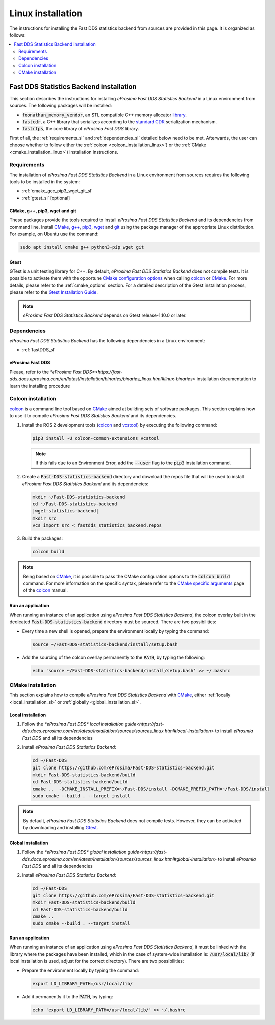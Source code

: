 .. _linux_installation:

Linux installation
==================

The instructions for installing the Fast DDS statistics backend from sources are provided in this page.
It is organized as follows:

.. contents::
    :local:
    :backlinks: none
    :depth: 2

.. _fastdds_backend_linux:

Fast DDS Statistics Backend installation
""""""""""""""""""""""""""""""""""""""""

This section describes the instructions for installing *eProsima Fast DDS Statistics Backend*
in a Linux environment from sources. The following packages will be installed:

* :code:`foonathan_memory_vendor`, an STL compatible C++ memory allocator
  `library <https://github.com/foonathan/memory>`_.
* :code:`fastcdr`, a C++ library that serializes according to the
  `standard CDR <https://www.omg.org/cgi-bin/doc?formal/02-06-51>`_ serialization mechanism.
* :code:`fastrtps`, the core library of *eProsima Fast DDS* library.

First of all, the :ref:`requirements_sl` and :ref:`dependencies_sl` detailed below need to be met.
Afterwards, the user can choose whether to follow either the :ref:`colcon <colcon_installation_linux>`)
or the :ref:`CMake <cmake_installation_linux>`) installation instructions.

.. _requirements_sl:


Requirements
------------

The installation of *eProsima Fast DDS Statistics Backend* in a Linux environment from sources
requires the following tools to be installed in the system:

* :ref:`cmake_gcc_pip3_wget_git_sl`
* :ref:`gtest_sl` [optional]

.. _cmake_gcc_pip3_wget_git_sl:

CMake, g++, pip3, wget and git
^^^^^^^^^^^^^^^^^^^^^^^^^^^^^^

These packages provide the tools required to install *eProsima Fast DDS Statistics Backend* and its dependencies
from command line.
Install CMake_, `g++ <https://gcc.gnu.org/>`_, pip3_, wget_ and git_ using the package manager of the appropriate
Linux distribution. For example, on Ubuntu use the command:

.. code-block:: bash

    sudo apt install cmake g++ python3-pip wget git

.. _gtest_sl:

Gtest
^^^^^

GTest is a unit testing library for C++.
By default, *eProsima Fast DDS Statistics Backend* does not compile tests.
It is possible to activate them with the opportune
`CMake configuration options <https://cmake.org/cmake/help/v3.6/manual/cmake.1.html#options>`_
when calling colcon_ or CMake_.
For more details, please refer to the :ref:`cmake_options` section.
For a detailed description of the Gtest installation process, please refer to the
`Gtest Installation Guide <https://github.com/google/googletest>`_.

.. note::

    *eProsima Fast DDS Statistics Backend* depends on Gtest release-1.10.0 or later.


.. _dependencies_sl:

Dependencies
------------

*eProsima Fast DDS Statistics Backend* has the following dependencies in a Linux environment:

* :ref:`fastDDS_sl`


.. _fastDDS_sl:

eProsima Fast DDS
^^^^^^^^^^^^^^^^^

Please, refer to the `*eProsima Fast DDS*<https://fast-dds.docs.eprosima.com/en/latest/installation/binaries/binaries_linux.html#linux-binaries>`
installation documentation to learn the installing procedure


.. _colcon_installation_linux:

Colcon installation
-------------------

colcon_ is a command line tool based on CMake_ aimed at building sets of software packages.
This section explains how to use it to compile *eProsima Fast DDS Statistics Backend* and its dependencies.

#. Install the ROS 2 development tools (colcon_ and vcstool_) by executing the following command:

   .. code-block:: bash

       pip3 install -U colcon-common-extensions vcstool

   .. note::

       If this fails due to an Environment Error, add the :code:`--user` flag to the :code:`pip3` installation command.

#. Create a :code:`Fast-DDS-statistics-backend` directory and download the repos file that will be used to install
   *eProsima Fast DDS Statistics Backend* and its dependencies:

   .. |wget-statistics-backend| replace:: wget https://raw.githubusercontent.com/eProsima/Fast-DDS-statistics-backend/master/fastdds_statistics_backend.repos

   .. code-block:: bash

       mkdir ~/Fast-DDS-statistics-backend
       cd ~/Fast-DDS-statistics-backend
       |wget-statistics-backend|
       mkdir src
       vcs import src < fastdds_statistics_backend.repos

#. Build the packages:

   .. code-block:: bash

       colcon build

.. note::

    Being based on CMake_, it is possible to pass the CMake configuration options to the :code:`colcon build`
    command. For more information on the specific syntax, please refer to the
    `CMake specific arguments <https://colcon.readthedocs.io/en/released/reference/verb/build.html#cmake-specific-arguments>`_
    page of the colcon_ manual.

.. _run_app_colcon_sl:

Run an application
^^^^^^^^^^^^^^^^^^

When running an instance of an application using *eProsima Fast DDS Statistics Backend*,
the colcon overlay built in the dedicated :code:`Fast-DDS-statistics-backend` directory
must be sourced.
There are two possibilities:

* Every time a new shell is opened, prepare the environment locally by typing the
  command:

  .. code-block:: bash

      source ~/Fast-DDS-statistics-backend/install/setup.bash

* Add the sourcing of the colcon overlay permanently to the :code:`PATH`, by typing the following:

  .. code-block:: bash

      echo 'source ~/Fast-DDS-statistics-backend/install/setup.bash' >> ~/.bashrc


.. _cmake_installation_linux:

CMake installation
------------------

This section explains how to compile *eProsima Fast DDS Statistics Backend* with CMake_,
either :ref:`locally <local_installation_sl>` or :ref:`globally <global_installation_sl>`.

.. _local_installation_sl:

Local installation
^^^^^^^^^^^^^^^^^^

#. Follow the `*eProsima Fast DDS* local installation guide<https://fast-dds.docs.eprosima.com/en/latest/installation/sources/sources_linux.html#local-installation>`
   to install *eProsmia Fast DDS* and all its dependencies

#. Install *eProsima Fast DDS Statistics Backend*:

   .. code-block:: bash

       cd ~/Fast-DDS
       git clone https://github.com/eProsima/Fast-DDS-statistics-backend.git
       mkdir Fast-DDS-statistics-backend/build
       cd Fast-DDS-statistics-backend/build
       cmake ..  -DCMAKE_INSTALL_PREFIX=~/Fast-DDS/install -DCMAKE_PREFIX_PATH=~/Fast-DDS/install
       sudo cmake --build . --target install

.. note::

    By default, *eProsima Fast DDS Statistics Backend* does not compile tests.
    However, they can be activated by downloading and installing `Gtest <https://github.com/google/googletest>`_.


.. _global_installation_sl:

Global installation
^^^^^^^^^^^^^^^^^^^

#. Follow the `*eProsima Fast DDS* global installation guide<https://fast-dds.docs.eprosima.com/en/latest/installation/sources/sources_linux.html#global-installation>`
   to install *eProsmia Fast DDS* and all its dependencies

#. Install *eProsima Fast DDS Statistics Backend*:

   .. code-block:: bash

       cd ~/Fast-DDS
       git clone https://github.com/eProsima/Fast-DDS-statistics-backend.git
       mkdir Fast-DDS-statistics-backend/build
       cd Fast-DDS-statistics-backend/build
       cmake ..
       sudo cmake --build . --target install

.. _run_app_cmake_sl:

Run an application
^^^^^^^^^^^^^^^^^^

When running an instance of an application using *eProsima Fast DDS Statistics Backend*,
it must be linked with the library where the packages have been installed,
which in the case of system-wide installation  is: :code:`/usr/local/lib/`
(if local installation is used, adjust for the correct directory).
There are two possibilities:

* Prepare the environment locally by typing the command:

  .. code-block:: bash

      export LD_LIBRARY_PATH=/usr/local/lib/

* Add it permanently it to the :code:`PATH`, by typing:

  .. code-block:: bash

      echo 'export LD_LIBRARY_PATH=/usr/local/lib/' >> ~/.bashrc


.. External links

.. _colcon: https://colcon.readthedocs.io/en/released/
.. _CMake: https://cmake.org
.. _pip3: https://docs.python.org/3/installing/index.html
.. _wget: https://www.gnu.org/software/wget/
.. _git: https://git-scm.com/
.. _OpenSSL: https://www.openssl.org/
.. _Gtest: https://github.com/google/googletest
.. _vcstool: https://pypi.org/project/vcstool/
